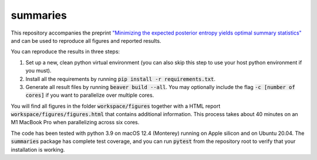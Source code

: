summaries
=========

.. image:: https://github.com/tillahoffmann/summaries/actions/workflows/main.yml/badge.svg
  :target: https://github.com/tillahoffmann/summaries/actions/workflows/main.yml

This repository accompanies the preprint `"Minimizing the expected posterior entropy yields optimal summary statistics" <https://arxiv.org/abs/2206.02340>`_ and can be used to reproduce all figures and reported results.

You can reproduce the results in three steps:

1. Set up a new, clean python virtual environment (you can also skip this step to use your host python environment if you must).
2. Install all the requirements by running :code:`pip install -r requirements.txt`.
3. Generate all result files by running :code:`beaver build --all`. You may optionally include the flag :code:`-c [number of cores]` if you want to parallelize over multiple cores.

You will find all figures in the folder :code:`workspace/figures` together with a HTML report :code:`workspace/figures/figures.html` that contains additional information. This process takes about 40 minutes on an M1 MacBook Pro when parallelizing across six cores.

The code has been tested with python 3.9 on macOS 12.4 (Monterey) running on Apple silicon and on Ubuntu 20.04. The :code:`summaries` package has complete test coverage, and you can run :code:`pytest` from the repository root to verify that your installation is working.
